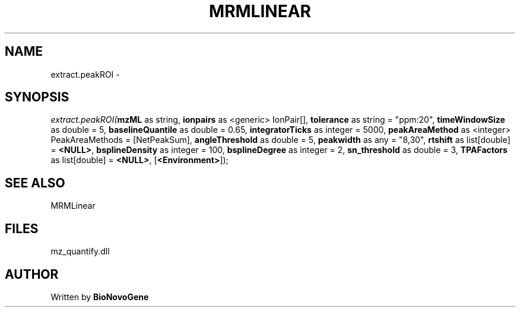 .\" man page create by R# package system.
.TH MRMLINEAR 2 2000-1月 "extract.peakROI" "extract.peakROI"
.SH NAME
extract.peakROI \- 
.SH SYNOPSIS
\fIextract.peakROI(\fBmzML\fR as string, 
\fBionpairs\fR as <generic> IonPair[], 
\fBtolerance\fR as string = "ppm:20", 
\fBtimeWindowSize\fR as double = 5, 
\fBbaselineQuantile\fR as double = 0.65, 
\fBintegratorTicks\fR as integer = 5000, 
\fBpeakAreaMethod\fR as <integer> PeakAreaMethods = [NetPeakSum], 
\fBangleThreshold\fR as double = 5, 
\fBpeakwidth\fR as any = "8,30", 
\fBrtshift\fR as list[double] = \fB<NULL>\fR, 
\fBbsplineDensity\fR as integer = 100, 
\fBbsplineDegree\fR as integer = 2, 
\fBsn_threshold\fR as double = 3, 
\fBTPAFactors\fR as list[double] = \fB<NULL>\fR, 
[\fB<Environment>\fR]);\fR
.SH SEE ALSO
MRMLinear
.SH FILES
.PP
mz_quantify.dll
.PP
.SH AUTHOR
Written by \fBBioNovoGene\fR
